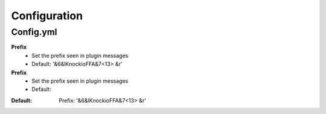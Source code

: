 Configuration
=====

.. _Config.yml:

Config.yml
------------

**Prefix**
 - Set the prefix seen in plugin messages
 - Default: '&6&lKnockioFFA&7<13> &r'

**Prefix**
 - Set the prefix seen in plugin messages
 - Default: 

.. code-block:: TXT
:Default: Prefix: '&6&lKnockioFFA&7<13> &r'
